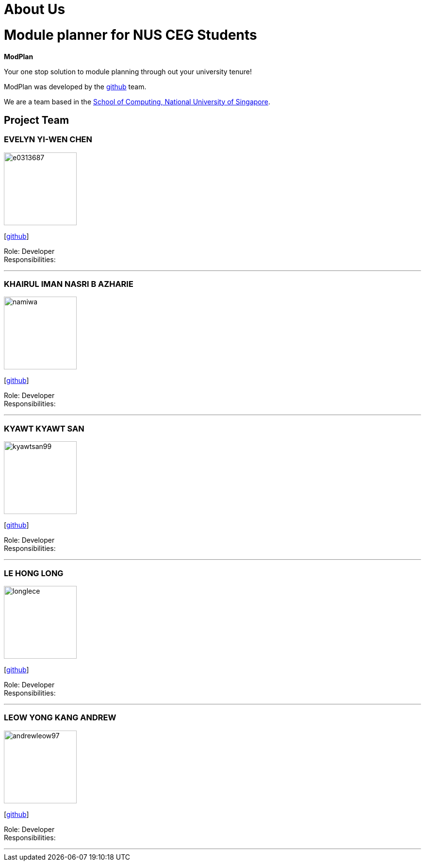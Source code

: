 = About Us
:site-section: AboutUs
:relfileprefix: team/
:imagesDir: images
:stylesDir: stylesheets

# Module planner for NUS CEG Students

**ModPlan**

Your one stop solution to module planning through out your university tenure!

ModPlan was developed by the https://github.com/orgs/AY1920S1-CS2113T-F10-1/teams/developers[github] team. +

We are a team based in the http://www.comp.nus.edu.sg[School of Computing, National University of Singapore].

== Project Team

=== EVELYN YI-WEN CHEN
image::e0313687.png[width="150", align="left"]
{empty} [https://github.com/e0313687[github]]

Role: Developer +
Responsibilities: 

'''

=== KHAIRUL IMAN NASRI B AZHARIE
image::namiwa.png[width="150", align="left"]
{empty}[http://github.com/namiwa[github]] 

Role: Developer +
Responsibilities:

'''

=== KYAWT KYAWT SAN
image::kyawtsan99.png[width="150", align="left"]
{empty}[http://github.com/kyawtsan99[github]] 

Role: Developer +
Responsibilities: 

'''

=== LE HONG LONG
image::longlece.png[width="150", align="left"]
{empty}[http://github.com/LongLeCE[github]]

Role: Developer +
Responsibilities: 

'''

=== LEOW YONG KANG ANDREW
image::andrewleow97.png[width="150", align="left"]
{empty}[http://github.com/andrewleow97[github]] 

Role: Developer +
Responsibilities:

'''
